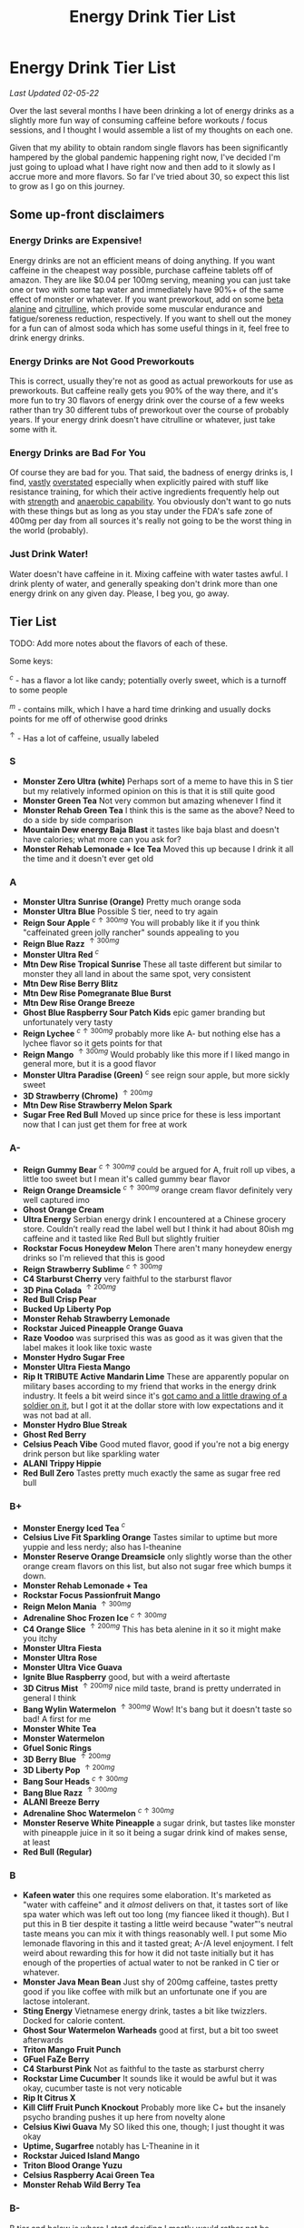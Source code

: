 #+TITLE: Energy Drink Tier List
* Energy Drink Tier List

/Last Updated 02-05-22/

Over the last several months I have been drinking a lot of energy drinks as a slightly more fun way of consuming caffeine before workouts / focus sessions, and I thought I would assemble a list of my thoughts on each one.

Given that my ability to obtain random single flavors has been significantly hampered by the global pandemic happening right now, I've decided I'm just going to upload what I have right now and then add to it slowly as I accrue more and more flavors. So far I've tried about 30, so expect this list to grow as I go on this journey. 

** Some up-front disclaimers

*** Energy Drinks are Expensive!

Energy drinks are not an efficient means of doing anything. If you want caffeine in the cheapest way possible, purchase caffeine tablets off of amazon. They are like $0.04 per 100mg serving, meaning you can just take one or two with some tap water and immediately have 90%+ of the same effect of monster or whatever. If you want preworkout, add on some [[https://examine.com/supplements/beta-alanine/][beta alanine]] and [[https://examine.com/supplements/citrulline/][citrulline]], which provide some muscular endurance and fatigue/soreness reduction, respectively. If you want to shell out the money for a fun can of almost soda which has some useful things in it, feel free to drink energy drinks. 

*** Energy Drinks are Not Good Preworkouts

This is correct, usually they're not as good as actual preworkouts for use as preworkouts. But caffeine really gets you 90% of the way there, and it's more fun to try 30 flavors of energy drink over the course of a few weeks rather than try 30 different tubs of preworkout over the course of probably years. If your energy drink doesn't have citrulline or whatever, just take some with it.

*** Energy Drinks are Bad For You

Of course they are bad for you. That said, the badness of energy drinks is, I find, [[https://examine.com/nutrition/are-energy-drinks-bad-for-you/][vastly]] [[https://examine.com/nutrition/the-mild-health-risks-of-energy-drinks/][overstated]] especially when explicitly paired with stuff like resistance training, for which their active ingredients frequently help out with [[https://link.springer.com/article/10.1007/s00421-007-0557-x][strength]] and [[https://pdfs.semanticscholar.org/12b4/7c27f774c7968b80d8309a3300a9a9901f09.pdf][anaerobic capability]]. You obviously don't want to go nuts with these things but as long as you stay under the FDA's safe zone of 400mg per day from all sources it's really not going to be the worst thing in the world (probably).

*** Just Drink Water!

Water doesn't have caffeine in it. Mixing caffeine with water tastes awful. I drink plenty of water, and generally speaking don't drink more than one energy drink on any given day. Please, I beg you, go away.

** Tier List

TODO: Add more notes about the flavors of each of these.

Some keys:

$^c$ - has a flavor a lot like candy; potentially overly sweet, which is a turnoff to some people

$^m$ - contains milk, which I have a hard time drinking and usually docks points for me off of otherwise good drinks

$^\uparrow$ - Has a lot of caffeine, usually labeled 

*** S

- *Monster Zero Ultra (white)* Perhaps sort of a meme to have this in S tier but my relatively informed opinion on this is that it is still quite good
- *Monster Green Tea* Not very common but amazing whenever I find it
- *Monster Rehab Green Tea* I think this is the same as the above? Need to do a side by side comparison
- *Mountain Dew energy Baja Blast* it tastes like baja blast and doesn't have calories; what more can you ask for?
- *Monster Rehab Lemonade + Ice Tea* Moved this up because I drink it all the time and it doesn't ever get old

*** A

- *Monster Ultra Sunrise (Orange)* Pretty much orange soda
- *Monster Ultra Blue* Possible S tier, need to try again
- *Reign Sour Apple* $^{c \uparrow 300mg}$ You will probably like it if you think "caffeinated green jolly rancher" sounds appealing to you
- *Reign Blue Razz* $^{\uparrow 300mg}$
- *Monster Ultra Red* $^c$
- *Mtn Dew Rise Tropical Sunrise* These all taste different but similar to monster they all land in about the same spot, very consistent
- *Mtn Dew Rise Berry Blitz*
- *Mtn Dew Rise Pomegranate Blue Burst*
- *Mtn Dew Rise Orange Breeze*
- *Ghost Blue Raspberry Sour Patch Kids* epic gamer branding but unfortunately very tasty
- *Reign Lychee* $^{c \uparrow 300mg}$ probably more like A- but nothing else has a lychee flavor so it gets points for that
- *Reign Mango* $^{\uparrow 300mg}$ Would probably like this more if I liked mango in general more, but it is a good flavor
- *Monster Ultra Paradise (Green)* $^c$ see reign sour apple, but more sickly sweet
- *3D Strawberry (Chrome)* $^{\uparrow 200mg}$
- *Mtn Dew Rise Strawberry Melon Spark*
- *Sugar Free Red Bull* Moved up since price for these is less important now that I can just get them for free at work  

*** A-

- *Reign Gummy Bear* $^{c \uparrow 300mg}$ could be argued for A, fruit roll up vibes, a little too sweet but I mean it's called gummy bear flavor
- *Reign Orange Dreamsicle* $^{c \uparrow 300mg}$ orange cream flavor definitely very well captured imo
- *Ghost Orange Cream*
- *Ultra Energy* Serbian energy drink I encountered at a Chinese grocery store. Couldn’t really read the label well but I think it had about 80ish mg caffeine and it tasted like Red Bull but slightly fruitier
- *Rockstar Focus Honeydew Melon* There aren't many honeydew energy drinks so I'm relieved that this is good
- *Reign Strawberry Sublime* $^{c \uparrow 300mg}$
- *C4 Starburst Cherry* very faithful to the starburst flavor
- *3D Pina Colada* $^{\uparrow 200mg}$
- *Red Bull Crisp Pear*
- *Bucked Up Liberty Pop*
- *Monster Rehab Strawberry Lemonade*
- *Rockstar Juiced Pineapple Orange Guava*
- *Raze Voodoo* was surprised this was as good as it was given that the label makes it look like toxic waste
- *Monster Hydro Sugar Free*
- *Monster Ultra Fiesta Mango*
- *Rip It TRIBUTE Active Mandarin Lime* These are apparently popular on military bases according to my friend that works in the energy drink industry. It feels a bit weird since it's [[https://d2lnr5mha7bycj.cloudfront.net/product-image/file/large_b01d3f5a-d1c3-437c-8c3e-d074e97d2c45.jpg][got camo and a little drawing of a soldier on it]], but I got it at the dollar store with low expectations and it was not bad at all.
- *Monster Hydro Blue Streak*
- *Ghost Red Berry*
- *Celsius Peach Vibe* Good muted flavor, good if you're not a big energy drink person but like sparkling water
- *ALANI Trippy Hippie*
- *Red Bull Zero* Tastes pretty much exactly the same as sugar free red bull  

*** B+

- *Monster Energy Iced Tea* $^c$
- *Celsius Live Fit Sparkling Orange* Tastes similar to uptime but more yuppie and less nerdy; also has l-theanine  
- *Monster Reserve Orange Dreamsicle* only slightly worse than the other orange cream flavors on this list, but also not sugar free which bumps it down.
- *Monster Rehab Lemonade + Tea*
- *Rockstar Focus Passionfruit Mango*
- *Reign Melon Mania* $^{\uparrow 300mg}$
- *Adrenaline Shoc Frozen Ice* $^{c \uparrow 300mg}$
- *C4 Orange Slice* $^{\uparrow 200mg}$ This has beta alenine in it so it might make you itchy
- *Monster Ultra Fiesta*
- *Monster Ultra Rose*
- *Monster Ultra Vice Guava*
- *Ignite Blue Raspberry* good, but with a weird aftertaste
- *3D Citrus Mist* $^{\uparrow 200mg}$ nice mild taste, brand is pretty underrated in general I think
- *Bang Wylin Watermelon* $^{\uparrow 300mg}$ Wow! It's bang but it doesn't taste so bad! A first for me
- *Monster White Tea*
- *Monster Watermelon*
- *Gfuel Sonic Rings*
- *3D Berry Blue* $^{\uparrow 200mg}$
- *3D Liberty Pop* $^{\uparrow 200mg}$
- *Bang Sour Heads* $^{c \uparrow 300mg}$
- *Bang Blue Razz* $^{\uparrow 300mg}$
- *ALANI Breeze Berry*
- *Adrenaline Shoc Watermelon* $^{c \uparrow 300mg}$
- *Monster Reserve White Pineapple* a sugar drink, but tastes like monster with pineapple juice in it so it being a sugar drink kind of makes sense, at least
- *Red Bull (Regular)*  

*** B

- *Kafeen water* this one requires some elaboration. It's marketed as "water with caffeine" and it /almost/ delivers on that, it tastes sort of like spa water which was left out too long (my fiancee liked it though). But I put this in B tier despite it tasting a little weird because "water"'s neutral taste means you can mix it with things reasonably well. I put some Mio lemonade flavoring in this and it tasted great; A-/A level enjoyment. I felt weird about rewarding this for how it did not taste initially but it has enough of the properties of actual water to not be ranked in C tier or whatever.
- *Monster Java Mean Bean* Just shy of 200mg caffeine, tastes pretty good if you like coffee with milk but an unfortunate one if you are lactose intolerant.
- *Sting Energy* Vietnamese energy drink, tastes a bit like twizzlers. Docked for calorie content.
- *Ghost Sour Watermelon Warheads* good at first, but a bit too sweet afterwards
- *Triton Mango Fruit Punch*
- *GFuel FaZe Berry*
- *C4 Starburst Pink* Not as faithful to the taste as starburst cherry
- *Rockstar Lime Cucumber* It sounds like it would be awful but it was okay, cucumber taste is not very noticable
- *Rip It Citrus X*
- *Kill Cliff Fruit Punch Knockout* Probably more like C+ but the insanely psycho branding pushes it up here from novelty alone
- *Celsius Kiwi Guava* My SO liked this one, though; I just thought it was okay
- *Uptime, Sugarfree* notably has L-Theanine in it
- *Rockstar Juiced Island Mango*
- *Triton Blood Orange Yuzu*
- *Celsius Raspberry Acai Green Tea*
- *Monster Rehab Wild Berry Tea*

*** B-

B tier and below is where I start deciding I mostly would rather not be drinking these

- *Rip It Power (Blue)*
- *Gorgie Sparkling Tropical Punch* Kind of a flat taste, it's okay but tastes like a health beverage. 
- *Positive Energy Zero Sugar Poppin Orange* Better than watermelon flavor but still bitter
- *Positive Energy Zero Sugar Watermelon Mania* Tastes kind of bitter honestly
- *Quake Berry Blast* Tastes like bang but less awful
- *Adrenaline Shoc Fruit Punch* $^{\uparrow 300mg}$ Tastes like overly sweet fruit punch
- *ALANI NV Electic Tye Dye Cherry Limeade* This brand is mostly okay but there are some iffy ones
- *Bang Berry Bangster* $^{c \uparrow 300mg}$
- *Adrenaline Shoc Mango Peach* $^{\uparrow 300mg}$
- *Beyond Raw Burn MF Gummy Worm* really thought this would taste awful from the branding but no lie it was pretty good
- *Gfuel Red Licorice*
- *Monster Ultra Peach* tastes like peach rings, pretty good but a clear worst among monster ultra flavors imo
- *Reign Thermogenic Watermelon Warlord*
- *Rockstar Super Sour Green Apple* As it says on the label, it is super sour
- *Reign Inferno Red Dragon* $^{\uparrow 300mg}$
- *Rockstar Recovery Orange*
- *Triton Strawberry Kiwi*
- *Rockstar Pure Zero Silver Ice*
- *Adrenaline Shoc Sour Candy* $^{\uparrow 300mg}$ it's very, very sour
- *Adrenaline Shoc Acai Berry* $^{\uparrow 300mg}$
- *Monster Rehab Orangeade*
- *C4 Bombsicle* $^{\uparrow 200mg}$
- *C4 Grape* $^{\uparrow 200mg}$
- *Bucked Up Pump n' Grind*
- *C4 Liquid Ice* $^{\uparrow 200mg}$
- *Quake (normal? green?)* Tastes a bit off
- *Bing Blu* tastes good with alcohol but you didn't hear it from me
- *Uptime, Original Citrus* think "capri sun for adults", also has L-theanine in it
- *Monster Rehab Raspberry Tea*
- *NOS Turbo* $^{\uparrow 300mg}$ a friend of mine described this as "pond water" which I think is pretty reasonable

*** C+

- *Monster Ultra Gold*
- *Rockstar Focus Mixed Berry* Pretty sure this just uses the same flavoring as Celsius Wild Berry, which is bad. It's interesting that this has Lion's Mane in it though, so it gets marginal points as a result.
- *Melting Forest Mushroom Energy Mango Guava* This didn't taste like an energy drink so much as it tasted like a bunch of herbal supplements dissolved into water. Not sure how you get "mango guava" from this but the ingredients list is at least interesting.
- *Celsius Wild Berry* Coffee taste is weirdly strong, makes it not taste good
- *C4 Grape* $^{\uparrow 200mg}$
- *Reign Inferno True Blu* $^{\uparrow 300mg}$
- *Raze Sour Gummy Worm* $^{c \uparrow 300mg}$ really thought this would be better than the voodoo flavor but was unfortunately mistaken
- *Rockstar Thermo Neon Blast* $^{\uparrow 300mg}$ tastes okay but avant garde, weird waxy aftertaste
- *Aspire Cranberry*
- *Breinfuel Mixed Berry* $^{\uparrow 360mg}$ not a typo, actually has 360mg caffeine. I am pretty sure this makes it illegal to sell as a beverage so I actually found this in a CVS vitamin aisle away from all the energy drinks. It tasted pretty terrible but I put it in C+ just for the guts it takes to put a borderline dangerous amount of caffeine in a single bottle.
- *Positive Energy Zero Sugar Tropical Blast* Yuck.
- *Arenaline Shoc Cotton Candy* $^{\uparrow 300mg}$
- *Bang Lemon Drop* $^{\uparrow 300mg}$ weirdly think this one is different per can, first time I had this I was surprised how decent it was for Bang, the second time I had this it tasted like pine sol
- *Bang Whole Lotta Chocolatta*

*** C 

- *Bang Star Blast* $^{c \uparrow 300mg}$
- *Breinfuel Tangy Citrus* $^{\uparrow 360mg}$ 
- *Low Carb Blue Monster*
- *Aspire Apple + Acai* ginger root in this really not doing it any favors
- *C4 Strawberry Watermelon*
- *Gfuel Cool Ice*
- *Ghost Swedish Fish* Tastes just like swedish fish! I don't like swedish fish. Why did I buy this.
- *Bang Rainbow Unicorn* $^{c \uparrow 300mg}$
- *Reign Lemon* $^{\uparrow 300mg}$ as my SO put it: "it tastes like danger"
- *Big Game Energy Cotton Candy*
- *Rockstar Peach Iced Tea* $^{\uparrow 300mg}$
- *Bang Cotton Candy* $^{\uparrow 300mg}$
- *Rowdy Cherry Limeade* Not a fan of this brand

*** C-

- *Standard Monster*
- *Rowdy Cotton Candy* This tastes pretty bad but I will say relative to the other cotton candy flavors this tastes the most like cotton candy liquid
- *Rockstar Thermo Tropical Fire* $^{\uparrow 300mg}$
- *Bucked Up Wild Orchard*
- *Bucked Up Grape Gainz*
- *Rockstar Zero Watermelon Kiwi* $^{\uparrow 240mg}$ This actually did not scan properly when I bought it at the grocery store despite me seeing it on the shelves for a few weeks - I am convinced I am the first person to buy one from that grocery store, and it shows
- *Gfuel Crash Wumpa Fruit* a shame this is so bad, I always wanted to know what Wumpa fruit tasted like. Now I know - bad.
- *Bing Black Cherry* Somehow not better than Bang or Bing (the search engine)
- *Rockstar Xdurance Kiwi Strawberry*
- *Rockstar Sugar Free White Can*
- *FitAid Citrus Medley* probably doesn't belong here at all given it's just 45mg
- *Monster Zero Sugar* minimal difference from normal flavor
- *Monster Absolute Zero* I'm not even sure this is a different flavor from zero sugar or if the cans just come in pairs
- *Hi-Ball Blood Orange*
- *Bang Frose Rose* $^{\uparrow 300mg}$
- *Adrenaline Shoc, Black* $^{c \uparrow 300mg}$
- *Zest Tea Passionfruit*
- *M-150* considering it's the same brand as Carabao I was shocked this wasn't worse. Still not worth purchasing for high calorie count / low caffeine / small can

*** D

Everything below D tier I would call "atrocious"

- *Breinfuel Peach Mango Cerebral Nectar* $^{\uparrow 360mg}$
- *Cocaine Mixed Berry* $^{\uparrow 280mg}$ This was very funny and I enjoyed the branding; it's sort of like if you tooked gummy vitamins and made them into liquid, which sounds okay in theory until you realize there is liquid wax taste in it and then you just get confused. 
- *Rockstar, in general*
- *Rockstar Pure Zero Punched*
- *Rockstar Zero Carb*
- *Gfuel Tetris*
- *Gfuel PewDiePie Edition* was hoping this would be catastrophically bad but unfortunately it was just normal bad
- *Monster Ultra Violet*
- *Jocko Go Mango Mayhem* Something in this makes it extremely bitter, I'm guessing it's the bacopa which is randomly in it. Makes it uncomfortable to keep in your mouth for any amount of time.
- *C4 Midnight Cherry* Nyquil with caffeine 
- *Coke Energy*
- *Big Game Energy Green* Not as much caffeine as bucked up, and also worse
- *Breinfuel Fruit Punch* $^{\uparrow 360mg}$ How do you screw up fruit punch? It even hides the taste of alcohol most of the time.
- *Bing Cherry* 
- *Bang Mango Bango* $^{\uparrow 300mg}$
- *Cherry Coke Energy*
- *Reign Cotton Candy* $^{\uparrow 300mg}$
- *Bing Crisp* Awful
- *FocusAid Melon Mate* Eww dude

*** D- 

- *Bang Miami Cola* $^{\uparrow 300mg}$ imagine the unpleasantness of giving budget cola at a restaurant instead of coke, which you asked for, but multiply that unpleasantness by ten thousand times.
- *Zest Tea Pomegranate Mint* I love tea but I had to throw this out halfway through, which I almost never have to do even with very bad energy drinks; the novelty wasn't even enough to keep me around
- *Rowdy Strawberry Lemonade*
- *Rowdy Peach Mango* It's been a bit since I actually drank this but in my notes it just says "gross, D-" which makes it the only D- with a specific note beyond being in D-
- *5 Hour Energy* Probably as bad as it is possible to be without being amusing. Doesn't deserve F tier. 

*** F 

- *Reign Thermogenic Jalapeno Strawberry* $^{\uparrow 300mg}$ I am baffled they sell this, and am convinced it is a novelty flavor. I was talked into buying this explicitly so I could put it in this list, and even so I regret having to drink this.
- *Carabao* Might be okay if at least two of the following three conditions were met: it was diluted in equal parts water, it was sugar-free instead of 160 calories, if a 200mg caffeine tablet were swished in to bump it up from 50mg. Otherwise this just tastes like when the soda machine at a mcdonalds is broken and it gives you syrupy water instead.
- *Cocaine Spicy Flavor* $^{\uparrow 280mg}$ I'm putting this above birthday cake bash because it is a very funny gag but holy christ does it taste bad
- *Bang Birthday Cake Bash* $^{c \uparrow 300mg}$ tastes like cake made with expired milk
- *Jocko Go Sour Apple Sniper* It smells very nice when you open the can, which really makes you feel like you're drinking the liquid inside those fabreeze wall plug-in air fresheners
- *Hint caffeine kick apple pear* what in the ever loving christ is this? This is the only one so far which literally was so bad that I could not take a second sip from the bottle. It only has 60mg of caffeine! The ingredients are "purified water, natural flavors, and caffeine from coffee beans" and somehow it manages to taste like concentrated military-grade cough syrup. I would believe you if you told me in a blind test that this was a covid-destroying medicine. 


** Overarching Thoughts on the Institution of Energy Drinks

*** Caffeine Content

I really can't stress how mind-bending it is to me that so many of these drinks contain 300 milligrams of caffeine in them. For scale, that's something like 3-5 cups of coffee, all at once in one beverage. A number of the below drinks contain that amount and I certainly cannot recommend them unless you are explicitly going to exert yourself in some way immediately after (e.g. lifting weights). 

*** Sugar Content / Calories

I have a very strong preference against drinks with sugar / caloric content in general. You might think this is because I think they add empty calories in exchange for no actual nutritional benefits. You would be half right, but I also think generally speaking non-diet soda just tastes pretty terrible (see: diet coke vs regular coke). As such please keep in mind that I have this relatively extreme bias, and that most of the sugary energy drinks are ranked fairly low as a consequence.

*** I Wish There Were More Samplers

Generally speaking, I don't know how you could arrive at opinions about this sort of thing unless you get to try tons and tons of flavors. I know wine people have wine tasting parties where you drink a sip or two of many different kinds of wines, and I am a bit frustrated that I'm doing the caffeine equivalent of buying many bottles of wine, even if I end up hating the bottle. Likewise preworkout doesn't usually come in single serving packets (and even if they did, they would be all the same flavor), so I wish there was a generally more efficient way of doing this compared to just purchasing tons of things and then finishing them.


** Remaining To-Do items

- Some interesting visualizations would be fun probably
  - Caffeine content vs score
  - Subjective candy-ness vs score
- Drink more energy drinks
  - Misc stragglers of the brands I've tried


** Updates

- 4/12/20: added six drinks, moved a few things around based on new criteria
- 4/26/20: added 10ish drinks
- 5/11/21: added some large number of drinks idk
- 6/15/21: moved "probably wont drink this" down to B- because I thought a few drinks in B were drinkable but clearly worse than the drinks in B+
